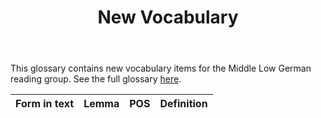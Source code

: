 #+TITLE: New Vocabulary
This glossary contains new vocabulary items for the Middle Low German reading group. See the full glossary [[https://bedebok.github.io/grammar/glossary.html][here]].

#+ATTR_HTML: :border 2 :rules all :frame border
|--------------+-----------+-------+------------------|
| Form in text | Lemma     | POS   | Definition       |
|--------------+-----------+-------+------------------|

|--------------+-----------+-------+------------------|
